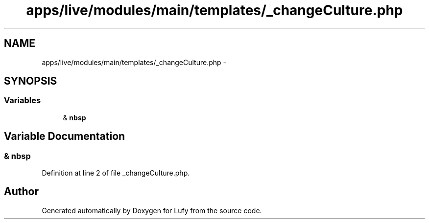 .TH "apps/live/modules/main/templates/_changeCulture.php" 3 "Thu Jun 6 2013" "Lufy" \" -*- nroff -*-
.ad l
.nh
.SH NAME
apps/live/modules/main/templates/_changeCulture.php \- 
.SH SYNOPSIS
.br
.PP
.SS "Variables"

.in +1c
.ti -1c
.RI "& \fBnbsp\fP"
.br
.in -1c
.SH "Variable Documentation"
.PP 
.SS "& nbsp"

.PP
Definition at line 2 of file _changeCulture\&.php\&.
.SH "Author"
.PP 
Generated automatically by Doxygen for Lufy from the source code\&.
